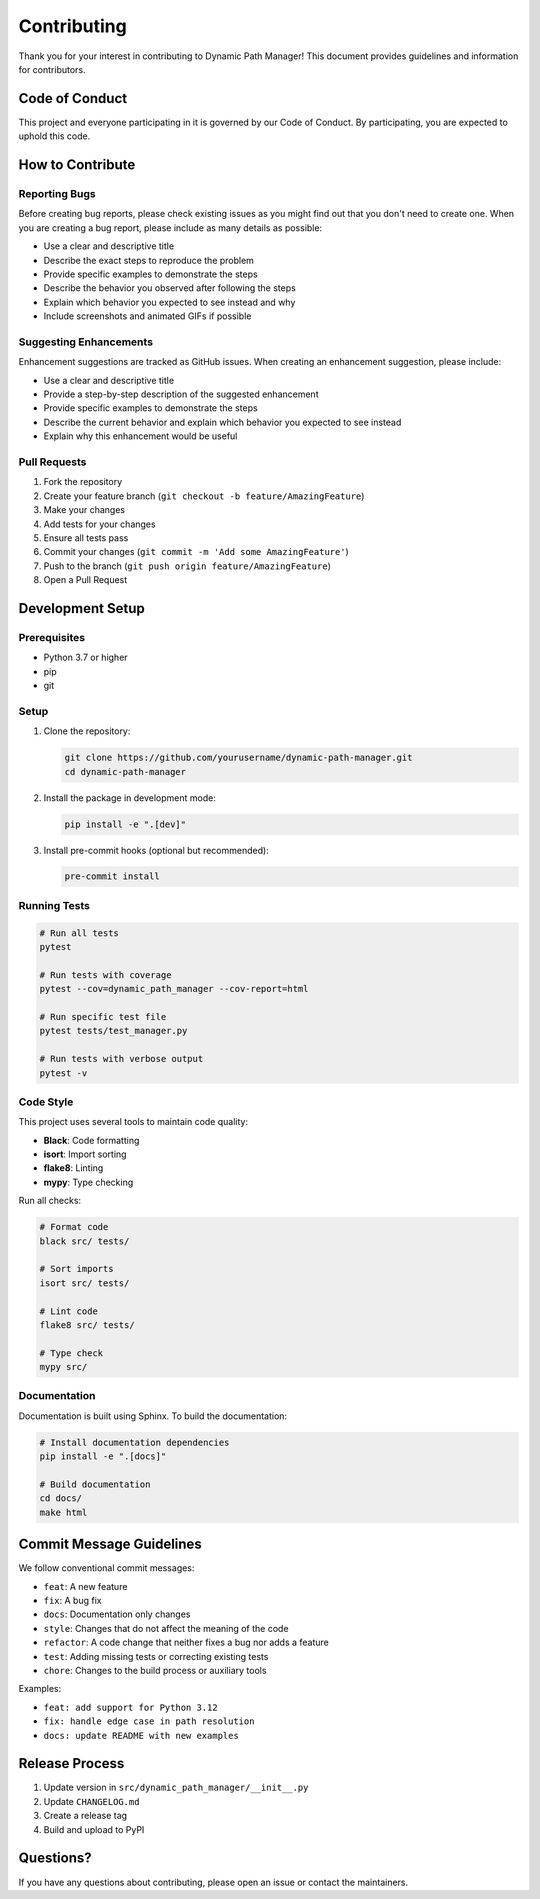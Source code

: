 Contributing
=============

Thank you for your interest in contributing to Dynamic Path Manager! This document provides guidelines and information for contributors.

Code of Conduct
---------------

This project and everyone participating in it is governed by our Code of Conduct. By participating, you are expected to uphold this code.

How to Contribute
-----------------

Reporting Bugs
~~~~~~~~~~~~~~

Before creating bug reports, please check existing issues as you might find out that you don't need to create one. When you are creating a bug report, please include as many details as possible:

* Use a clear and descriptive title
* Describe the exact steps to reproduce the problem
* Provide specific examples to demonstrate the steps
* Describe the behavior you observed after following the steps
* Explain which behavior you expected to see instead and why
* Include screenshots and animated GIFs if possible

Suggesting Enhancements
~~~~~~~~~~~~~~~~~~~~~~~

Enhancement suggestions are tracked as GitHub issues. When creating an enhancement suggestion, please include:

* Use a clear and descriptive title
* Provide a step-by-step description of the suggested enhancement
* Provide specific examples to demonstrate the steps
* Describe the current behavior and explain which behavior you expected to see instead
* Explain why this enhancement would be useful

Pull Requests
~~~~~~~~~~~~~

1. Fork the repository
2. Create your feature branch (``git checkout -b feature/AmazingFeature``)
3. Make your changes
4. Add tests for your changes
5. Ensure all tests pass
6. Commit your changes (``git commit -m 'Add some AmazingFeature'``)
7. Push to the branch (``git push origin feature/AmazingFeature``)
8. Open a Pull Request

Development Setup
-----------------

Prerequisites
~~~~~~~~~~~~~

* Python 3.7 or higher
* pip
* git

Setup
~~~~~

1. Clone the repository:

   .. code-block:: bash

      git clone https://github.com/yourusername/dynamic-path-manager.git
      cd dynamic-path-manager

2. Install the package in development mode:

   .. code-block:: bash

      pip install -e ".[dev]"

3. Install pre-commit hooks (optional but recommended):

   .. code-block:: bash

      pre-commit install

Running Tests
~~~~~~~~~~~~~

.. code-block:: bash

   # Run all tests
   pytest

   # Run tests with coverage
   pytest --cov=dynamic_path_manager --cov-report=html

   # Run specific test file
   pytest tests/test_manager.py

   # Run tests with verbose output
   pytest -v

Code Style
~~~~~~~~~~

This project uses several tools to maintain code quality:

* **Black**: Code formatting
* **isort**: Import sorting
* **flake8**: Linting
* **mypy**: Type checking

Run all checks:

.. code-block:: bash

   # Format code
   black src/ tests/

   # Sort imports
   isort src/ tests/

   # Lint code
   flake8 src/ tests/

   # Type check
   mypy src/

Documentation
~~~~~~~~~~~~~

Documentation is built using Sphinx. To build the documentation:

.. code-block:: bash

   # Install documentation dependencies
   pip install -e ".[docs]"

   # Build documentation
   cd docs/
   make html

Commit Message Guidelines
-------------------------

We follow conventional commit messages:

* ``feat``: A new feature
* ``fix``: A bug fix
* ``docs``: Documentation only changes
* ``style``: Changes that do not affect the meaning of the code
* ``refactor``: A code change that neither fixes a bug nor adds a feature
* ``test``: Adding missing tests or correcting existing tests
* ``chore``: Changes to the build process or auxiliary tools

Examples:

* ``feat: add support for Python 3.12``
* ``fix: handle edge case in path resolution``
* ``docs: update README with new examples``

Release Process
---------------

1. Update version in ``src/dynamic_path_manager/__init__.py``
2. Update ``CHANGELOG.md``
3. Create a release tag
4. Build and upload to PyPI

Questions?
----------

If you have any questions about contributing, please open an issue or contact the maintainers.
